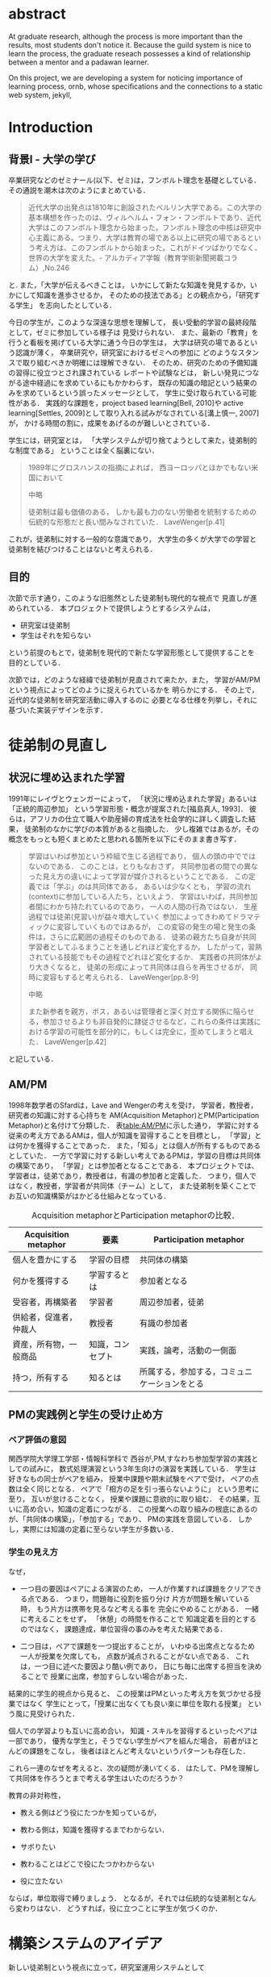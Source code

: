 #+OPTIONS: ^:{}
#+STARTUP: indent nolineimages
#+LANGUAGE:  jp
#+OPTIONS:  toc:nil  timestamp:nil
#+DATE:

* abstract
  At graduate research, 
  although the process is more important than the results,
  most students don't notice it.
  Because the guild system is nice to learn the process,
  the graduate reseach possesses a kind of
  relationship between 
  a mentor and a padawan learner.

  On this project, 
  we are developing a system for
  noticing importance of learning process,
  ornb, whose specifications and 
  the connections to a static web system, jekyll,


* Introduction
** 背景I - 大学の学び
卒業研究などのゼミナール(以下、ゼミ)は，フンボルト理念を基礎としている．その通説を潮木は次のようにまとめている．
#+begin_quote
近代大学の出発点は1810年に創設されたベルリン大学である。この大学の基本構想を作ったのは、ヴィルヘルム・フォン・フンボルトであり、近代大学はこのフンボルト理念から始まった。フンボルト理念の中核は研究中心主義にある。つまり、大学は教育の場である以上に研究の場であるという考え方は、このフンボルトから始まった。これがドイツばかりでなく、世界の大学を変えた。- アルカディア学報（教育学術新聞掲載コラム）,No.246
#+end_quote
と. また，「大学が伝えるべきことは，
いかにして新たな知識を発見するか，いかにして知識を進歩させるか，
そのための技法である」との観点から，「研究する学生」
を志向したとしている．

今日の学生が，このような深遠な思想を理解して，
長い受動的学習の最終段階として，ゼミに参加している様子は
見受けられない．
また、最新の「教育」を行うと看板を掲げている大学に通う今日の学生は，
大学は研究の場であるという認識が薄く，
卒業研究や，研究室におけるゼミへの参加に
どのようなスタンスで取り組むべきか明確には理解できない．
そのため、研究のための予備知識の習得に役立つとされ課されている
レポートや試験などは，
新しい発見につながる途中経過にを求めているにもかかわらす，
既存の知識の暗記という結果のみを求めているという誤ったメッセージとして，
学生に受け取られている可能性がある．
実践的な課題を，project based learning[Bell, 2010]や
active learning[Settles, 2009]として取り入れる試みがなされている[溝上慎一, 2007]が，
かける時間の割に，成果をあげるのが難しいとされている．
# [溝上慎一, 2007]
# 溝上慎一, アクティブ・ラーニング導入の実践的課題, 名古屋高等教育研究,第7号,pp.269--287（2007） 
# [Bell, 2010]
# S. Bell, ‘Project-Based Learning for the 21st Century: Skills for the Future’, The Clearing House: A Journal of Educational Strategies, Issues and Ideas, vol. 83, no. 2, pp. 39–43, Jan. 2010.
# [Settles, 2009]
# B. Settles, ‘Active Learning Literature Survey’, University of Wisconsin-Madison Department of Computer Sciences, Technical Report, 2009.

学生には，研究室とは，
「大学システムが切り捨てようとして来た，徒弟制的な制度である」
ということは全く脳裏にない．
#+begin_quote
  1989年にグロスハンスの指摘によれば，
  西ヨーロッパとほかでもない米国において

  中略

  徒弟制は最も価値のある，
  しかも最も力のない労働者を統制するための伝統的な形態だと長い間みなされていた．
  LaveWenger[p.41]
#+end_quote
これが，徒弟制に対する一般的な意識であり，
大学生の多くが大学での学習と徒弟制を結びつけることはないと考えられる．

** 目的
次節で示す通り，このような旧態然とした徒弟制も現代的な視点で
見直しが進められている．
本プロジェクトで提供しようとするシステムは，
- 研究室は徒弟制
- 学生はそれを知らない
という前提のもとで，徒弟制を現代的で新たな学習形態として提供することを
目的としている．

次節では，どのような経緯で徒弟制が見直されて来たか，また，
学習がAM/PMという視点によってどのように捉えられているかを
明らかにする．
その上で，近代的な徒弟制を研究室活動に導入するのに
必要となる仕様を列挙し，それに基づいた実装デザインを示す．

* 徒弟制の見直し
** 状況に埋め込まれた学習
1991年にレイヴとウェンガーによって，
  「状況に埋め込まれた学習」あるいは「正統的周辺参加」
  という学習形態・概念が提案された[福島真人, 1993]．
  彼らは，アフリカの仕立て職人や助産婦の育成法を社会学的に詳しく調査した結果，
  徒弟制のなかに学びの本質があると指摘した．
少し複雑ではあるが，その概念をもっとも短くまとめたと思われる箇所を以下にそのまま書き写す．
#+begin_quote
学習はいわば参加という枠組で生じる過程であり，
個人の頭の中でではないのである．
このことは，とりもなおさず，
共同参加者の間での異なった見え方の違いによって学習が媒介されるということである．
この定義では「学ぶ」のは共同体である，
あるいは少なくとも，
学習の流れ(context)に参加している人たち，といえよう．
学習はいわば，共同参加者間にわかち持たれているのであり，
一人の人間の行為ではない．
生産過程では徒弟(見習い)が益々増大していく
参加によってきわめてドラマティックに変容していくものではあるが，
この変容の発生の場と発生の条件は，さらに広範囲の過程そのものである．
徒弟の親方たち自身が共同学習者としてふるまうことを通しどれほど変化するか，
したがって，習熟されている技能でもその過程でどれほど変化するか．
実践者の共同体がより大きくなると，
徒弟の形成によって共同体は自らを再生させるが，
同時に変容もすると考えられる．
LaveWenger[pp.8-9]

中略

また新参者を親方，ボス，あるいは管理者と深く対立する関係に陥らせる，参加させるよりも非自発的に隷従させるなど，これらの条件は実践における学習の可能性を部分的に，もしくは完全に，歪めてしまうと唱えた．
 LaveWenger[p.42]
#+end_quote
と記している．

# [福島真人, 1993]
# 福島真人, ジーンレイヴ, エティエンヌウェンガー, J. Lave, and E. Wenger, 状況に埋め込まれた学習―正統的周辺参加. 産業図書, 1993.


** AM/PM
1998年数学者のSfardは，Lave and Wengerの考えを受け，
学習者，教授者，研究者の知識に対する心持ちを
AM(Acquisition Metaphor)とPM(Participation Metaphor)と名付けて分類した．
表[[table:AM/PM]]に示した通り，
学習に対する従来の考え方であるAMは，個人が知識を習得することを目標とし，
「学習」とは何かを獲得することであった．
また，「知る」とは個人が所有するものであるとしていた．
一方で学習に対する新しい考えであるPMは，学習の目標は共同体の構築であり，
「学習」とは参加者となることである．
本プロジェクトでは、学習者は，徒弟であり，教授者は，有識の参加者と定義した．
つまり，個人ではなく，教授者，学習者が共同体（チーム）として，
また徒弟制を築くことでお互いの知識構築がはかどる仕組みとなっている．

#+CAPTION: Acquisition metaphorとParticipation metaphorの比較．
#+NAME: table:AM/PM
#+ATTR_LaTeX: :align lll
#+ATTR_LaTeX: :placement [bt]
|------------------------+------------------+----------------------------------------------|
| Acquisition metaphor   | 要素             | Participation metaphor                       |
|------------------------+------------------+----------------------------------------------|
| 個人を豊かにする       | 学習の目標       | 共同体の構築                                 |
| 何かを獲得する         | 学習するとは     | 参加者となる                                 |
| 受容者，再構築者       | 学習者           | 周辺参加者，徒弟                             |
| 供給者，促進者，仲裁人 | 教授者           | 有識の参加者                                 |
| 資産，所有物，一般商品 | 知識，コンセプト | 実践，論考，活動の一側面                     |
| 持つ，所有する         | 知るとは         | 所属する，参加する，コミュニケーションをとる |
|------------------------+------------------+----------------------------------------------|

** PMの実践例と学生の受け止め方
*** ペア評価の意図
関西学院大学理工学部・情報科学科で
西谷が,PM,すなわち参加型学習の実践としての試みに，
数式処理演習という3年生向けの演習を実践している．
学生は好きなもの同士がペアを組み，
授業中課題や期末試験をペアで受け，
ペアの点数は全く同じとなる．
ペアで「相方の足を引っ張らないように」
という思考に至り，
互いが怠けることなく，
授業や課題に意欲的に取り組む．
その結果，互いに高め合い，知識の定着につながる．
この授業への取り組みの根底にあるのが、「共同体の構築」，「参加する」であり、
PMの実践を意図している．
しかし，実際には知識の定着に至らない学生が多数いる．
*** 学生の見え方
なぜ，
- 一つ目の要因はペアによる演習のため，
  一人が作業すれば課題をクリアできる点である．
  つまり，問題毎に役割を振り分け 
  片方が問題を解いている時，
  もう片方は携帯を見るなど考える事を
  完全にやめることがある．
  一緒に考えることをせず，
  「休憩」の時間を作ることで
  知識定着を目的とするのではなく，
  課題達成，単位習得の事のみを考えた結果である．

- 二つ目は，ペアで課題を一つ提出することが，
  いわゆる出席点となるため
  一人が授業を欠席しても，
  点数が減点されることがない点である．
  これは，一つ目に述べた要因より酷い例であり，
  日にち毎に出席する担当を決めることで
  授業に出席，参加すらしない場合があった．

結果的に学生的視点から見ると、
この授業はPMといった考え方を気づかせる授業ではなく
学生にとって，「授業に出なくても良い楽に単位を取れる授業」
という風に見受けられた．

個人での学習よりも互いに高め合い，
知識・スキルを習得するといったペアは一部であり，
優秀な学生と，そうでない学生がペアを組んだ場合，
前者がほとんどの課題をこなし，
後者はほとんど考えないというパターンも存在した．

これら一連のなぜを考えると、次の疑問が湧いてくる．
はたして、PMを理解して共同体を作ろうとまで考える学生はいたのだろうか？

教育の非対称性，
- 教える側はどう役にたつかを知っているが，
- 教わる側は，知識を獲得するまでわからない．

- サボりたい
- 教わることはどこで役にたつかわからない
- 役に立たない
# 数学，英語全てやくに立たない．
ならば，単位取得で縛りましょう．
となるが，それでは伝統的な徒弟制となんら変わりはない．
どうすれば，役に立つことに学生が気づくのか．

* 構築システムのアイデア
新しい徒弟制という視点に立って，研究室運用システムとして
- 日々の個人活動を構成員に公開する(blogシステム)
- ペアによる個別指導(遠隔ペアプロ)
- 欠席者のフォロー(スタンプ集め)
という機能提供することを当初の目標とした．

** blogシステム
# （あるシステムの詳述）
# - 日報作成はmy_helpにblogを作成し，それをjekyllによって変換，
# 保存し，全員が閲覧できるように設定する．自動化はまだ．
ゼミ活動しているかどうかはなんらかの方法で記録する必要がある．
毎日ゼミにくる学生は何かしているのがわかるし，
あるいは細かく指導することが可能であるが，
毎日来れない学生にはメールなどで指導することが普通であろう．
しかし，今時の学生は，自ら問い合わせを行うことをしない．
そこで，これを自動化する必要がある．

これらを
- my_help
- org-mode
- jekyll
のそれぞれの機能を利用して実装した．
レポート作成から公開までの流れは図[[fg:myhelp_to_jekyll]]のようになる．
#+caption: レポート作成から公開までの流れ
#+name: fg:myhelp_to_jekyll
#+ATTR_LATEX: :width 8cm
[[file:./images/myhelp_to_jekyll.png]]

*** my_help = 直交補空間
my_helpはRubygemsで提供されている,
ファイル構造において，メモやレポートが増えればchunkingの必要が出てくる．
ところが，chunkingすることにより，ディレクトリ構造が深くなる．
その結果，レポートやメモの場所が把握できなくなる．
これに対して，my_helpは直交補空間を実現した知識構築を補助するツールである．
ディレクトリに拘束される事なく，
メモやレポートを作成・管理できるという利点があるため，
どこからでもアクセスできる．
my_helpではBlogという形で文書を作成し，構成員に日報を伝える．

*** org-mode = 便利なmark down
org-modeは，Emacs上で動作するアウトライナーであり
プレーンテキストの文書作成環境である．
ノートの保存，TODOリストの管理，スケジュールや時間の管理，
また発表原稿やスライドの作成など様々な用途に対応している．
また，コードの実行はもちろん，リンク付け,テーブル表記の入力，
図や表の表示，ライブ計算，HTMLやLaTeXへの変換等の
機能も兼ね備えている.
今回のレポートとなる文書の作成するために，org-modeを用いる．

*** jekyll = 晒すと何がいい？
my_helpはemacsのorg-modeを利用しているが，個人での使用を
前提としており，公開するためのシステムが存在しない．
jekyllはRubygemsで提供されている静的サイトジェネレーターである．
テーマや構成を変更することができ，好みのサイトを作成できる．

次に，my_helpで作成されたBlogをJekyllとGitHub Pagesを用いて公開する．
Jekyllは，Rubygemsで提供される静的サイトジェネレーターである．
また，GitHub Pagesと連携し公に公開する．

** 遠隔ペアプロ
ペアの活動や欠席者の遅れをフォローするシステムを考案する．
現在，西谷研究室ではゼミを中心とした，個別の時間調整を行っている．
しかし，１週間学校に来れない人もいるため，
それを援助すべく遠隔でもペアプロや知識の共有をする.
ペアプロが機能する理由は，
#+begin_quote
ただ始めること．これがたぶん生産性の鍵なのだ.
ペアプロが機能する理由は，「相方とペアプロ作業を予定する」ことで，
「作業を始めることをお互いが強制する」からに違いない
(原文より訳出).
Joel Spolsky 著，青木靖訳「Joel on software」(オーム社，2005)p.133.
#+end_quote
であるとされており，空間を共有する必要はない．

キャンパスが郊外にあるため，効率的にゼミナールの研究を進めるためには，
遠隔での共同作業が不可欠である．そこで，いくつかの環境を使って
実際の作業を試行して，結果を収集する．

そのような環境で必要となる仕様は，新しいタイプの徒弟制の視点に立って，
1. 先輩と後輩によるペアプロ
1. コードのリアルタイム共有
1. 音声，ポインタなどによる指示
1. 作業記録，振り返り
などが効率的に行えることである．

** スタンプ集め
また，構成員は教授者と学習者の両方に成り得るものとし，欠席者は
ゼミ出席者を教授者としゼミの内容や課題を教えてもらう学習者とする．

学習者は，教授者に教えてもらいながら，
課題に取り組むとともに，Blogを作成し，知識定着をはかる．
課題達成後は教授者が学習者にスタンプを押す．
そのスタンプが，課題達成の証明となり，卒業するまでの必須
過程とする．
また，ゼミ欠席者でも教授者にスタンプを押してもらうと，
教授者としての資格を獲得し，
他の欠席者に教える事ができ，課題達成後はスタンプを押す．

ゼミ毎にスタンプを用意し，全てのスタンプの取得が卒業の必須項目とする．

例えば
- 全員jekyllを入れて，blogを晒す
というゼミで実行した課題があるとする．
そいつを全員が実行したかどうかを，教えた方がチェックする．

手順は以下の通り，
- 欠席者が出席者に聞く
- 出席者がスタンプを押す
- それが埋まってなかったら卒業なし．
これを自動化するシステム．

いっぺん聞いたら他の人に教えるのはあり．
そうすると，教えることによる記憶強化の可能性が高まる．
また，不明瞭な点のあぶり出しが可能になる．

* COMMENT その他
** 新しい徒弟制と古い徒弟制，西谷研でどうするよ？
- このような参加型の学習を西谷研で実践するのに何が必要か？
- 徒弟制の本質
- 親方と徒弟の関係
  - 古いよね
  - 見習い？
  - 習慣
- 先輩の仕事
- 硬い上下関係ではなく，参加して学ぶ
- 徒弟のモチベーション，参加意欲
- 教える方も，確固とした知識として身につけることができる
- 今まで何で，教えなかった
- ダンスはあるけど，
- 後輩と勉強する機会がない
- そういう機会がないから
- 優先順位がおかしい
- 共同体への参加というのを気づいていなかった．
- 同じやろ
- 声かけ
- 目に見える形にして共有する

学べる人はどこでも学べる？


** [o] 日報
- 自分がやったことの記録
- blogはそのつもり
- 見た目って大事
- 手軽にできる
- org
- my_help

** [x] 罰を与える？　  
- 卒業はなし
- 恥ずかしい
- 何をするとしでかしたと思う？
- 名指しで言われる
- 全体の目が通るところで糾弾
- てのはめんどいんで，スタンプ集めに変更
- 糾弾せよ！！！自己批判せよ！！！
** [ ] チームによる課題達成
- こいつをシステムにする？
- こいつを徒弟制にする？
- こいつをPMの実践に昇華する
** [ ] 卒業研究や授業の課題において，その過程が重要である．
# 学生は，PMの考え方や過程の重要性に気づかない事が多いが，数式計算処理演習を受けた学生に，ペアで聞くと，「他人事だと思っているから」，「興味のない授業であるから」，「自分が学んでいることとの関連性を見出せないから」という様な意見を得た．

自ら行った事を過程も含めてレポートとしてまとめ，公開することで，知識構築に繋がると考える．
レポートにまとめることは，それらの過程も含めて理解する必要がある．また，自らの復習となり，より知識として身につく．
次に，公に公開することで，日本語や文の構築に気を使うため，学んだことの理解だけでなく，レポート作成の知識も身につくといった利点がある．
また，公開することで他の人から指摘や意見をもらうことができるため，そこで議論を広げることで，
より知識が定着する．
これらを実現するために，org-mode,ruby,my_help,jekyll,GitHub Pagesを用いて過程の重要性を気づかせるシステムを提案する．

** [ ] スイッチ
- 象(感情)と象使い(理性)
- サボっているように見えて，実は混乱している
- 双曲性の話
- 縛る
- defaultを変える
 

** [x] repl == jupyter notebook
てのは試行錯誤．
loopがある．
jekyllとか，github, と結びつけて，システムにならないか？


** レポートの作成と公開

次に，レポートの作成について述べる．
レポートの作成はRubygemseで提供されている,
my_helpを用いる．

my_helpを以下の方法でインストールする．
#+begin_quote
  #+begin_example
  gem install my_help
  #+end_example
#+end_quote

次に，my_helpにblogというlistを作成するために，
以下のコマンドを実行する．

#+begin_quote
  #+begin_example
  my_help new blog
  #+end_example
#+end_quote

これで新しいlistが作成される．
次にblogの内容を編集するため，以下を実行する．
#+begin_quote
  #+begin_example
  my_help edit blog
  #+end_example
#+end_quote

編集画面では，タイトルをつけた後，タイトルの横に
図[[fg:add_date]]のような日付を付けることとする．
#+caption: 日付を付ける例
#+name: fg:add_date
#+ATTR_LATEX: :width 8cm
[[file:./images/add_date.png]]

また，以下のコマンドで日付を付ける事が出来る．
#+begin_quote
  #+begin_example
  Control-u Control-c .
  #+end_example
#+end_quote

あとは，Blogの内容を書き込んでいく．

** Jekyllのインストールと実行
Blogの作成と公開はJekyllとGithub Pagesを用いる．
以下にその手順を記述する．
[[https://qiita.com/daddygongon/items/9b7182db29861744fc79][jekyllのinstallとGitHub Pagesとの連携]]

はじめに，Jekyllをインストールする．
#+begin_quote
  #+begin_example
  gem install bundler jekyll
  #+end_example
#+end_quote

次にローカルサーバを立ち上げる.
#+begin_quote
  #+begin_example
  jekyll new my-awesome-site
  cd my-awesome-site
  bundle exec jekyll serve
  #+end_example
#+end_quote
